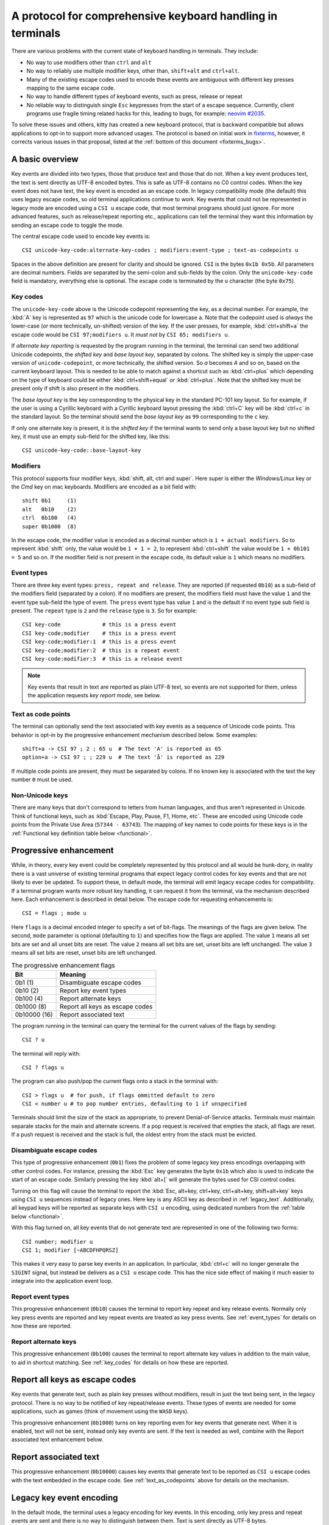 A protocol for comprehensive keyboard handling in terminals
=================================================================

There are various problems with the current state of keyboard handling in
terminals. They include:

* No way to use modifiers other than ``ctrl`` and ``alt``

* No way to reliably use multiple modifier keys, other than, ``shift+alt`` and
  ``ctrl+alt``.

* Many of the existing escape codes used to encode these events are ambiguous
  with different key presses mapping to the same escape code.

* No way to handle different types of keyboard events, such as press, release or repeat

* No reliable way to distinguish single ``Esc`` keypresses from the start of a
  escape sequence. Currently, client programs use fragile timing related hacks
  for this, leading to bugs, for example:
  `neovim #2035 <https://github.com/neovim/neovim/issues/2035>`_.

To solve these issues and others, kitty has created a new keyboard protocol,
that is backward compatible but allows applications to opt-in to support more
advanced usages. The protocol is based on initial work in `fixterms
<http://www.leonerd.org.uk/hacks/fixterms/>`_, however, it corrects various
issues in that proposal, listed at the :ref:`bottom of this document
<fixterms_bugs>`.

.. versionadded:: 0.20.0

A basic overview
------------------

Key events are divided into two types, those that produce text and those that
do not. When a key event produces text, the text is sent directly as UTF-8
encoded bytes. This is safe as UTF-8 contains no C0 control codes.
When the key event does not have text, the key event is encoded as an escape code. In
legacy compatibility mode (the default) this uses legacy escape codes, so old terminal
applications continue to work. Key events that could not be represented in
legacy mode are encoded using a ``CSI u`` escape code, that most terminal
programs should just ignore. For more advanced features, such as release/repeat
reporting etc., applications can tell the terminal they want this information by
sending an escape code to toggle the mode.

The central escape code used to encode key events is::

    CSI unicode-key-code:alternate-key-codes ; modifiers:event-type ; text-as-codepoints u

Spaces in the above definition are present for clarity and should be ignored.
``CSI`` is the bytes ``0x1b 0x5b``. All parameters are decimal numbers. Fields
are separated by the semi-colon and sub-fields by the colon. Only the
``unicode-key-code`` field is mandatory, everything else is optional. The
escape code is terminated by the ``u`` character (the byte ``0x75``).


.. _key_codes:

Key codes
~~~~~~~~~~~~~~

The ``unicode-key-code`` above is the Unicode codepoint representing the key, as a
decimal number. For example, the :kbd:`A` key is represented as ``97`` which is
the unicode code for lowercase ``a``. Note that the codepoint used is *always*
the lower-case (or more technically, un-shifted) version of the key. If the
user presses, for example, :kbd:`ctrl+shift+a` the escape code would be ``CSI
97;modifiers u``. It *must not* by ``CSI 65; modifiers u``.

If *alternate key reporting* is requested by the program running in the
terminal, the terminal can send two additional Unicode codepoints, the
*shifted key* and *base layout key*, separated by colons.
The shifted key is simply the upper-case version of ``unicode-codepoint``, or
more technically, the shifted version. So `a` becomes `A` and so on, based on
the current keyboard layout. This is needed to be able to match against a
shortcut such as :kbd:`ctrl+plus` which depending on the type of keyboard could
be either :kbd:`ctrl+shift+equal` or :kbd:`ctrl+plus`. Note that the shifted
key must be present only if shift is also present in the modifiers.

The *base layout key* is the key corresponding to the physical key in the
standard PC-101 key layout. So for example, if the user is using a Cyrillic
keyboard with a Cyrillic keyboard layout pressing the :kbd:`ctrl+С` key will
be :kbd:`ctrl+c` in the standard layout. So the terminal should send the *base
layout key* as ``99`` corresponding to the ``c`` key.

If only one alternate key is present, it is the *shifted key* if the terminal
wants to send only a base layout key but no shifted key, it must use an empty
sub-field for the shifted key, like this::

  CSI unicode-key-code::base-layout-key


.. _modifiers:

Modifiers
~~~~~~~~~~~~~~

This protocol supports four modifier keys, :kbd:`shift, alt, ctrl and super`.
Here super is either the *Windows/Linux* key or the *Cmd* key on mac keyboards.
Modifiers are encoded as a bit field with::

    shift 0b1     (1)
    alt   0b10    (2)
    ctrl  0b100   (4)
    super 0b1000  (8)

In the escape code, the modifier value is encoded as a decimal number which is
``1 + actual modifiers``. So to represent :kbd:`shift` only, the value would be ``1 +
1 = 2``, to represent :kbd:`ctrl+shift` the value would be ``1 + 0b101 = 5``
and so on. If the modifier field is not present in the escape code, its default
value is ``1`` which means no modifiers.


.. _event_types:

Event types
~~~~~~~~~~~~~~~~

There are three key event types: ``press, repeat and release``. They are
reported (if requested ``0b10``) as a sub-field of the modifiers field
(separated by a colon). If no modifiers are present, the modifiers field must
have the value ``1`` and the event type sub-field the type of event. The
``press`` event type has value ``1`` and is the default if no event type sub
field is present. The ``repeat`` type is ``2`` and the ``release`` type is
``3``. So for example::

    CSI key-code             # this is a press event
    CSI key-code;modifier    # this is a press event
    CSI key-code;modifier:1  # this is a press event
    CSI key-code;modifier:2  # this is a repeat event
    CSI key-code:modifier:3  # this is a release event


.. note:: Key events that result in text are reported as plain UTF-8 text, so
   events are not supported for them, unless the application requests *key
   report mode*, see below.

.. _text_as_codepoints:

Text as code points
~~~~~~~~~~~~~~~~~~~~~

The terminal can optionally send the text associated with key events as a
sequence of Unicode code points. This behavior is opt-in by the progressive
enhancement mechanism described below. Some examples::

    shift+a -> CSI 97 ; 2 ; 65 u  # The text 'A' is reported as 65
    option+a -> CSI 97 ; ; 229 u  # The text 'å' is reported as 229

If multiple code points are present, they must be separated by colons.
If no known key is associated with the text the key number ``0`` must be used.


Non-Unicode keys
~~~~~~~~~~~~~~~~~~~~~~~

There are many keys that don't correspond to letters from human languages, and
thus aren't represented in Unicode. Think of functional keys, such as
:kbd:`Escape, Play, Pause, F1, Home, etc`. These are encoded using Unicode code
points from the Private Use Area (``57344 - 63743``). The mapping of key
names to code points for these keys is in the
:ref:`Functional key definition table below <functional>`.


.. _progressive_enhancement:

Progressive enhancement
--------------------------

While, in theory, every key event could be completely represented by this
protocol and all would be hunk-dory, in reality there is a vast universe of
existing terminal programs that expect legacy control codes for key events and
that are not likely to ever be updated. To support these, in default mode,
the terminal will emit legacy escape codes for compatibility. If a terminal
program wants more robust key handling, it can request it from the terminal,
via the mechanism described here. Each enhancement is described in detail
below. The escape code for requesting enhancements is::

    CSI = flags ; mode u

Here ``flags`` is a decimal encoded integer to specify a set of bit-flags. The
meanings of the flags are given below. The second, ``mode`` parameter is
optional (defaulting to ``1``) and specifies how the flags are applied.
The value ``1`` means all set bits are set and all unset bits are reset.
The value ``2`` means all set bits are set, unset bits are left unchanged.
The value ``3`` means all set bits are reset, unset bits are left unchanged.

.. csv-table:: The progressive enhancement flags
   :header: "Bit", "Meaning"

   "0b1 (1)", "Disambiguate escape codes"
   "0b10 (2)", "Report key event types"
   "0b100 (4)", "Report alternate keys"
   "0b1000 (8)", "Report all keys as escape codes"
   "0b10000 (16)", "Report associated text"

The program running in the terminal can query the terminal for the
current values of the flags by sending::

    CSI ? u

The terminal will reply with::

    CSI ? flags u

The program can also push/pop the current flags onto a stack in the
terminal with::

    CSI > flags u  # for push, if flags ommitted default to zero
    CSI < number u # to pop number entries, defaulting to 1 if unspecified

Terminals should limit the size of the stack as appropriate, to prevent
Denial-of-Service attacks. Terminals must maintain separate stacks for the main
and alternate screens. If a pop request is received that empties the stack,
all flags are reset. If a push request is received and the stack is full, the
oldest entry from the stack must be evicted.

.. _disambiguate:

Disambiguate escape codes
~~~~~~~~~~~~~~~~~~~~~~~~~~~~~~~~~

This type of progressive enhancement (``0b1``) fixes the problem of some legacy key press
encodings overlapping with other control codes. For instance, pressing the
:kbd:`Esc` key generates the byte ``0x1b`` which also is used to indicate the
start of an escape code. Similarly pressing the key :kbd:`alt+[` will generate
the bytes used for CSI control codes.

Turning on this flag will cause the terminal to report the :kbd:`Esc, alt+key,
ctrl+key, ctrl+alt+key, shift+alt+key` keys using ``CSI u`` sequences instead
of legacy ones. Here key is any ASCII key as described in :ref:`legacy_text`.
Additionally, all keypad keys will be reported as separate keys with ``CSI u``
encoding, using dedicated numbers from the :ref:`table below <functional>`.

With this flag turned on, all key events that do not generate text are
represented in one of the following two forms::

    CSI number; modifier u
    CSI 1; modifier [~ABCDFHPQRSZ]

This makes it very easy to parse key events in an application. In particular,
:kbd:`ctrl+c` will no longer generate the ``SIGINT`` signal, but instead be
delivers as a ``CSI u`` escape code. This has the nice side effect of making it
much easier to integrate into the application event loop.


Report event types
~~~~~~~~~~~~~~~~~~~~~~~~~~~~~~~~~~

This progressive enhancement (``0b10``) causes the terminal to report key repeat
and key release events. Normally only key press events are reported and key
repeat events are treated as key press events. See :ref:`event_types` for
details on how these are reported.


Report alternate keys
~~~~~~~~~~~~~~~~~~~~~~~~~~~~~

This progressive enhancement (``0b100``) causes the terminal to report
alternate key values in addition to the main value, to aid in shortcut
matching. See :ref:`key_codes` for details on how these are reported.

Report all keys as escape codes
----------------------------------

Key events that generate text, such as plain key presses without modifiers,
result in just the text being sent, in the legacy protocol. There is no way to
be notified of key repeat/release events. These types of events are needed for
some applications, such as games (think of movement using the ``WASD`` keys).

This progressive enhancement (``0b1000``) turns on key reporting even for key
events that generate next. When it is enabled, text will not be sent, instead
only key events are sent. If the text is needed as well, combine with the
Report associated text enhancement below.


Report associated text
------------------------

This progressive enhancement (``0b10000``) causes key events that generate text
to be reported as ``CSI u`` escape codes with the text embedded in the escape
code. See :ref:`text_as_codepoints` above for details on the mechanism.

Legacy key event encoding
--------------------------------

In the default mode, the terminal uses a legacy encoding for key events. In
this encoding, only key press and repeat events are sent and there is no
way to distinguish between them. Text is sent directly as UTF-8 bytes.

Any key events not described in this section are sent using the standard
``CSI u`` encoding. This includes keys that are not encodable in the legacy
encoding, thereby increasing the space of usable key combinations even without
progressive enhancement.

Legacy functional keys
~~~~~~~~~~~~~~~~~~~~~~~~

These keys are encoded using three schemes::

    CSI number ; modifier ~
    CSI 1 ; modifier {ABCDFHPQRS}
    SS3 {ABCDFHPQRS}

In the above, if there are no modifiers, the modifier parameter is omitted.
The modifier value is encoded as described in the :ref:`modifiers` section,
above. When the second form is used, the number is always ``1`` and must be
omitted if the modifiers field is also absent. The third form becomes the
second form when modifiers are present (``SS3 is the bytes 0x1b 0x4f``).

These sequences must match entries in the terminfo database for maximum
compatibility. The table below lists the key, its terminfo entry name and
the escape code used for it by kitty. A different terminal would use whatever
escape code is present in its terminfo database for the key.
Some keys have an alternate representation when the terminal is in *cursor key
mode* (the ``smkx/rmkx`` terminfo capabilities). This form is used only in
*cursor key mode* and only when no modifiers are present.

.. csv-table:: Legacy functional encoding
   :header: "Name", "Terminfo name", "Escape code"

    "INSERT",    "kich1",      "CSI 2 ~"
    "DELETE",    "kdch1",      "CSI 3 ~"
    "PAGE_UP",   "kpp",        "CSI 5 ~"
    "PAGE_DOWN", "knp",        "CSI 6 ~"
    "UP",        "cuu1,kcuu1", "CSI A, ESC O A"
    "DOWN",      "cud1,kcud1", "CSI B, ESC O B"
    "RIGHT",     "cuf1,kcuf1", "CSI C, ESC O C"
    "LEFT",      "cub1,kcub1", "CSI D, ESC O D"
    "HOME",      "home,khome", "CSI H, ESC O H"
    "END",       "-,kend",     "CSI F, ESC O F"
    "F1",        "kf1",        "ESC O P"
    "F2",        "kf2",        "ESC O Q"
    "F3",        "kf3",        "ESC O R"
    "F4",        "kf4",        "ESC O S"
    "F5",        "kf5",        "CSI 15 ~"
    "F6",        "kf6",        "CSI 17 ~"
    "F7",        "kf7",        "CSI 18 ~"
    "F8",        "kf8",        "CSI 19 ~"
    "F9",        "kf9",        "CSI 20 ~"
    "F10",       "kf10",       "CSI 21 ~"
    "F11",       "kf11",       "CSI 23 ~"
    "F12",       "kf12",       "CSI 24 ~"

There are a few more functional keys that have special cased legacy
encodings:

.. csv-table:: C0 controls
    :header: "Key", "Encodings"

    "Enter",     "Plain - 0xd,  alt+Enter - 0x1b 0x1d"
    "Escape",    "Plain - 0x1b, alt+Esc - 0x1b 0x1b"
    "Backspace", "Plain - 0x7f, alt+Backspace - 0x1b 0x7f, ctrl+Backspace - 0x08"
    "Space",     "Plain - 0x20, ctrl+space - 0x0, alt+space - 0x1b 0x20"
    "Tab",       "Plain - 0x09, shift+tab - CSI Z"

Note that :kbd:`Backspace` and :kbd:`ctrl+backspace` are swapped in some
terminals.

All keypad keys are reported as there equivalent non-keypad keys. To
distinguish these, use the :ref:`disambiguate <disambiguate>` flag.

.. _legacy_text:

Legacy text keys
~~~~~~~~~~~~~~~~~~~

For legacy compatibility, the keys
:kbd:`a-z 0-9 \` - = [ ] \ ; ' , . /` with the modifiers
:kbd:`shift, alt, ctrl, shift+alt, ctrl+alt` are output using the
following algorithm:

#. If the :kbd:`alt` key is pressed output the byte for ``ESC (0x1b)``
#. If the :kbd:`ctrl` modifier is pressed mask the seventh bit ``(0b1000000)``
   in the key's ASCII code number and output that
#. Otherwise, if the :kbd:`shift` modifier is pressed, output the shifted key,
   for example, ``A`` for ``a`` and ``$`` for ``4``.
#. Otherwise, output the key unmodified

Additionally, :kbd:`ctrl+space` is output as the NULL byte ``(0x0)``.

Any other combination of modifiers with these keys is output as the appropriate
``CSI u`` escape code.

.. csv-table:: Example encodings
   :header: "Key", "Plain", "shift", "alt", "ctrl", "shift+alt", "alt+ctrl", "ctrl+shift"

    "i", "i (105)", "I (73)", "ESC i", ") (41)", "ESC I", "ESC )", "CSI 105; 6 u"
    "3", "3 (51)", "# (35)", "ESC 3", "3 (51)", "ESC #", "ESC 3", "CSI 51; 6 u"
    ";", "; (59)", ": (58)", "ESC ;", "; (59)", "ESC :", "ESC ;", "CSI 59; 6 u"

.. note::
   Many of the legacy escape codes are ambiguous with multiple different key
   presses yielding the same escape code(s), for example, :kbd:`ctrl+i` is the
   same as :kbd:`tab`, :kbd:`ctrl+m` is the same as :kbd:`Enter`, :kbd:`alt+[ 2
   shift+\`` is the same :kbd:`Insert`, etc. To resolve these use the
   :ref:`disambiguate progressive enhancement <disambiguate>`.


.. _functional:

Functional key definitions
----------------------------

All numbers are in the Unicode Private Use Area (``57344 - 63743``) except
for a handful of keys that use numbers under 32 and 127 (C0 control codes) for legacy
compatibility reasons.

.. {{{
.. start functional key table (auto generated by gen-key-constants.py do not edit)

.. csv-table:: Functional key codes
   :header: "Name", "CSI sequence"

   "ESCAPE",                 "CSI 27 ... u"
   "ENTER",                  "CSI 13 ... u"
   "TAB",                    "CSI 9 ... u"
   "BACKSPACE",              "CSI 127 ... u"
   "INSERT",                 "CSI 2 ... ~"
   "DELETE",                 "CSI 3 ... ~"
   "LEFT",                   "CSI 1 ... D"
   "RIGHT",                  "CSI 1 ... C"
   "UP",                     "CSI 1 ... A"
   "DOWN",                   "CSI 1 ... B"
   "PAGE_UP",                "CSI 5 ... ~"
   "PAGE_DOWN",              "CSI 6 ... ~"
   "HOME",                   "CSI 1 ... H or CSI 7 ... ~"
   "END",                    "CSI 1 ... F or CSI 8 ... ~"
   "CAPS_LOCK",              "CSI 57358 ... u"
   "SCROLL_LOCK",            "CSI 57359 ... u"
   "NUM_LOCK",               "CSI 57360 ... u"
   "PRINT_SCREEN",           "CSI 57361 ... u"
   "PAUSE",                  "CSI 57362 ... u"
   "MENU",                   "CSI 57363 ... u"
   "F1",                     "CSI 1 ... P or CSI 11 ... ~"
   "F2",                     "CSI 1 ... Q or CSI 12 ... ~"
   "F3",                     "CSI 1 ... R or CSI 57366 ... ~"
   "F4",                     "CSI 1 ... S or CSI 14 ... ~"
   "F5",                     "CSI 15 ... ~"
   "F6",                     "CSI 17 ... ~"
   "F7",                     "CSI 18 ... ~"
   "F8",                     "CSI 19 ... ~"
   "F9",                     "CSI 20 ... ~"
   "F10",                    "CSI 21 ... ~"
   "F11",                    "CSI 23 ... ~"
   "F12",                    "CSI 24 ... ~"
   "F13",                    "CSI 57376 ... u"
   "F14",                    "CSI 57377 ... u"
   "F15",                    "CSI 57378 ... u"
   "F16",                    "CSI 57379 ... u"
   "F17",                    "CSI 57380 ... u"
   "F18",                    "CSI 57381 ... u"
   "F19",                    "CSI 57382 ... u"
   "F20",                    "CSI 57383 ... u"
   "F21",                    "CSI 57384 ... u"
   "F22",                    "CSI 57385 ... u"
   "F23",                    "CSI 57386 ... u"
   "F24",                    "CSI 57387 ... u"
   "F25",                    "CSI 57388 ... u"
   "F26",                    "CSI 57389 ... u"
   "F27",                    "CSI 57390 ... u"
   "F28",                    "CSI 57391 ... u"
   "F29",                    "CSI 57392 ... u"
   "F30",                    "CSI 57393 ... u"
   "F31",                    "CSI 57394 ... u"
   "F32",                    "CSI 57395 ... u"
   "F33",                    "CSI 57396 ... u"
   "F34",                    "CSI 57397 ... u"
   "F35",                    "CSI 57398 ... u"
   "KP_0",                   "CSI 57399 ... u"
   "KP_1",                   "CSI 57400 ... u"
   "KP_2",                   "CSI 57401 ... u"
   "KP_3",                   "CSI 57402 ... u"
   "KP_4",                   "CSI 57403 ... u"
   "KP_5",                   "CSI 57404 ... u"
   "KP_6",                   "CSI 57405 ... u"
   "KP_7",                   "CSI 57406 ... u"
   "KP_8",                   "CSI 57407 ... u"
   "KP_9",                   "CSI 57408 ... u"
   "KP_DECIMAL",             "CSI 57409 ... u"
   "KP_DIVIDE",              "CSI 57410 ... u"
   "KP_MULTIPLY",            "CSI 57411 ... u"
   "KP_SUBTRACT",            "CSI 57412 ... u"
   "KP_ADD",                 "CSI 57413 ... u"
   "KP_ENTER",               "CSI 57414 ... u"
   "KP_EQUAL",               "CSI 57415 ... u"
   "KP_SEPARATOR",           "CSI 57416 ... u"
   "KP_LEFT",                "CSI 57417 ... u"
   "KP_RIGHT",               "CSI 57418 ... u"
   "KP_UP",                  "CSI 57419 ... u"
   "KP_DOWN",                "CSI 57420 ... u"
   "KP_PAGE_UP",             "CSI 57421 ... u"
   "KP_PAGE_DOWN",           "CSI 57422 ... u"
   "KP_HOME",                "CSI 57423 ... u"
   "KP_END",                 "CSI 57424 ... u"
   "KP_INSERT",              "CSI 57425 ... u"
   "KP_DELETE",              "CSI 57426 ... u"
   "LEFT_SHIFT",             "CSI 57427 ... u"
   "LEFT_CONTROL",           "CSI 57428 ... u"
   "LEFT_ALT",               "CSI 57429 ... u"
   "LEFT_SUPER",             "CSI 57430 ... u"
   "RIGHT_SHIFT",            "CSI 57431 ... u"
   "RIGHT_CONTROL",          "CSI 57432 ... u"
   "RIGHT_ALT",              "CSI 57433 ... u"
   "RIGHT_SUPER",            "CSI 57434 ... u"
   "MEDIA_PLAY",             "CSI 57435 ... u"
   "MEDIA_PAUSE",            "CSI 57436 ... u"
   "MEDIA_PLAY_PAUSE",       "CSI 57437 ... u"
   "MEDIA_REVERSE",          "CSI 57438 ... u"
   "MEDIA_STOP",             "CSI 57439 ... u"
   "MEDIA_FAST_FORWARD",     "CSI 57440 ... u"
   "MEDIA_REWIND",           "CSI 57441 ... u"
   "MEDIA_TRACK_NEXT",       "CSI 57442 ... u"
   "MEDIA_TRACK_PREVIOUS",   "CSI 57443 ... u"
   "MEDIA_RECORD",           "CSI 57444 ... u"
   "LOWER_VOLUME",           "CSI 57445 ... u"
   "RAISE_VOLUME",           "CSI 57446 ... u"
   "MUTE_VOLUME",            "CSI 57447 ... u"

.. end functional key table
.. }}}

.. _fixterms_bugs:

Bugs in fixterms
-------------------

  * No way to disambiguate :kbd:`Esc` keypresses, other than using 8-bit controls
    which are undesirable for other reasons
  * Incorrectly claims special keys are sometimes encoded using ``CSI letter`` encodings when it
    is actually ``SS3 letter``.
  * ``Enter`` and ``F3`` are both assigned the number 13.
  * :kbd:`ctrl+shift+tab`` should be ``CSI 9 ; 6 u`` not ``CSI 1 ; 5 Z``
    (shift+tab is not a separate key from tab)
  * No support for the :kbd:`super` modifier.
  * Makes no mention of cursor key mode and how it changes encodings
  * Incorrectly encoding shifted keys when shift modifier is used, for
    instance, for :kbd:`ctrl+shift+I`.
  * No way to have non-conflicting escape codes for :kbd:`alt+letter,
    ctrl+letter, ctrl+alt+letter` key presses
  * No way to specify both shifted and unshifted keys for robust shortcut
    matching (think matching :kbd:`ctrl+shift+equal` and :kbd:`ctrl+plus`)
  * No way to specify alternate layout key. This is useful for keyboard layouts
    such as Cyrillic where you want the shortcut :kbd:`ctrl+c` to work when
    pressing the :kbd:`ctrl+С` on the keyboard.
  * No way to report repeat and release key events, only key press events
  * No way to report key events for presses that generate text, useful for
    gaming. Think of using the :kbd:`WASD` keys to control movement.
  * Only a small subset of all possible functional keys are assigned numbers.
